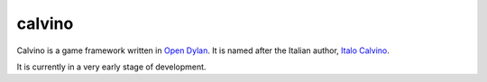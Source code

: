 calvino
=======

Calvino is a game framework written in `Open Dylan`_.  It is named after the
Italian author, `Italo Calvino`_.

It is currently in a very early stage of development.

.. _Open Dylan: http://opendylan.org/
.. _Italo Calvino: http://en.wikipedia.org/wiki/Italo_Calvino
